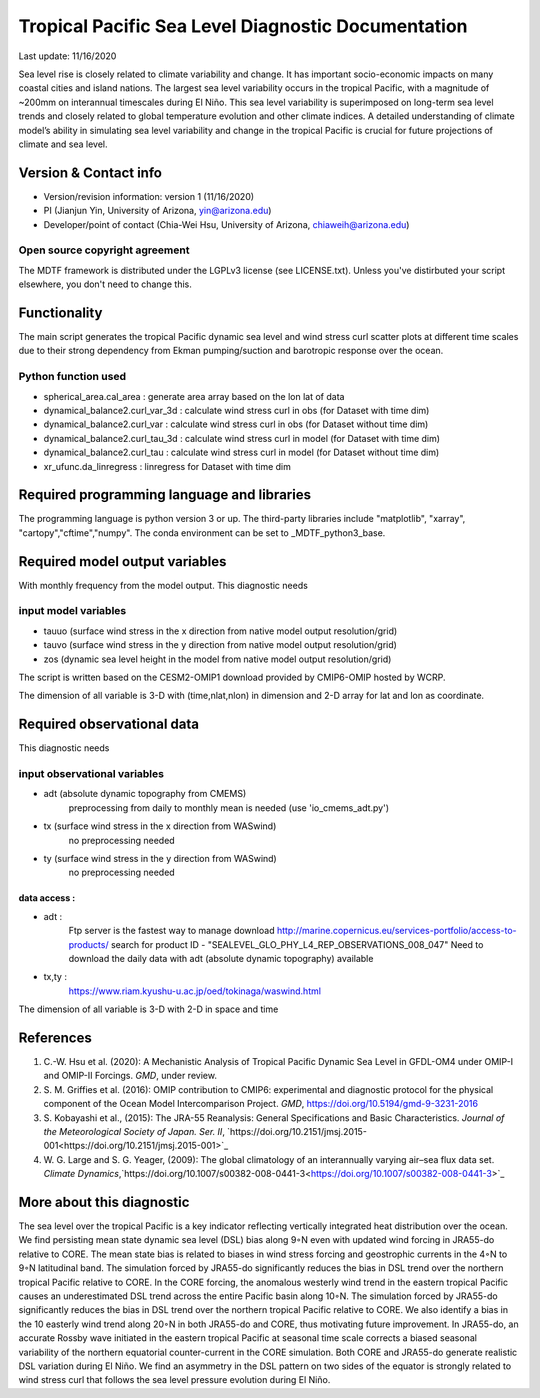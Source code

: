 .. This is a comment in RestructuredText format (two periods and a space).

.. Note that all "statements" and "paragraphs" need to be separated by a blank 
   line. This means the source code can be hard-wrapped to 80 columns for ease 
   of reading. Multi-line comments or commands like this need to be indented by
   exactly three spaces.

.. Underline with '='s to set top-level heading: 
   https://docutils.sourceforge.io/docs/user/rst/quickref.html#section-structure

Tropical Pacific Sea Level Diagnostic Documentation 
================================

Last update: 11/16/2020

Sea level rise is closely related to climate variability and change. It has 
important socio-economic impacts on many coastal cities and island nations. 
The largest sea level variability occurs in the tropical Pacific, with a 
magnitude of ~200mm on interannual timescales during El Niño. This sea level 
variability is superimposed on long-term sea level trends and closely related
to global temperature evolution and other climate indices. A detailed 
understanding of climate model’s ability in simulating sea level variability 
and change in the tropical Pacific is crucial for future projections of 
climate and sea level.     


.. Underline with '-'s to make a second-level heading.

Version & Contact info
----------------------

.. '-' starts items in a bulleted list: 
   https://docutils.sourceforge.io/docs/user/rst/quickref.html#bullet-lists


- Version/revision information: version 1 (11/16/2020)
- PI (Jianjun Yin, University of Arizona, yin@arizona.edu)
- Developer/point of contact (Chia-Wei Hsu, University of Arizona, chiaweih@arizona.edu)


.. Underline with '^'s to make a third-level heading.

Open source copyright agreement
^^^^^^^^^^^^^^^^^^^^^^^^^^^^^^^

The MDTF framework is distributed under the LGPLv3 license (see LICENSE.txt). 
Unless you've distirbuted your script elsewhere, you don't need to change this.

Functionality
-------------

The main script generates the tropical Pacific dynamic sea level
and wind stress curl scatter plots at different time scales
due to their strong dependency from Ekman pumping/suction
and barotropic response over the ocean.

Python function used
^^^^^^^^^^^^^^^^^^^^^^^^^^^^^^^
- spherical_area.cal_area     : generate area array based on the lon lat of data
- dynamical_balance2.curl_var_3d : calculate wind stress curl in obs (for Dataset with time dim)
- dynamical_balance2.curl_var    : calculate wind stress curl in obs (for Dataset without time dim)
- dynamical_balance2.curl_tau_3d : calculate wind stress curl in model (for Dataset with time dim)
- dynamical_balance2.curl_tau    : calculate wind stress curl in model (for Dataset without time dim)
- xr_ufunc.da_linregress : linregress for Dataset with time dim



Required programming language and libraries
-------------------------------------------

The programming language is python version 3 or up. The third-party libraries
include "matplotlib", "xarray", "cartopy","cftime","numpy". The conda environment
can be set to _MDTF_python3_base.

Required model output variables
-------------------------------

With monthly frequency from the model output. This diagnostic needs

input model variables
^^^^^^^^^^^^^^^^^^^^^^^^^^^^^^^
- tauuo (surface wind stress in the x direction from native model output resolution/grid) 
- tauvo (surface wind stress in the y direction from native model output resolution/grid) 
- zos (dynamic sea level height in the model from native model output resolution/grid) 

The script is written based on the CESM2-OMIP1 download provided by CMIP6-OMIP 
hosted by WCRP.

The dimension of all variable is 3-D with (time,nlat,nlon) in dimension and 2-D 
array for lat and lon as coordinate.


Required observational data 
-------------------------------

This diagnostic needs

input observational variables
^^^^^^^^^^^^^^^^^^^^^^^^^^^^^^^
- adt (absolute dynamic topography from CMEMS)
    preprocessing from daily to monthly mean is needed (use 'io_cmems_adt.py')
- tx (surface wind stress in the x direction from WASwind)
    no preprocessing needed
- ty (surface wind stress in the y direction from WASwind)
    no preprocessing needed

data access :
**********************
     
- adt : 
    Ftp server is the fastest way to manage download
    `http://marine.copernicus.eu/services-portfolio/access-to-products/  <http://marine.copernicus.eu/services-portfolio/access-to-products/>`_
    search for product ID - "SEALEVEL_GLO_PHY_L4_REP_OBSERVATIONS_008_047"
    Need to download the daily data with adt (absolute dynamic topography) available 
    
- tx,ty :
    `https://www.riam.kyushu-u.ac.jp/oed/tokinaga/waswind.html  <https://www.riam.kyushu-u.ac.jp/oed/tokinaga/waswind.html>`_
    

The dimension of all variable is 3-D with 2-D in space and time

References
----------

.. Note this syntax, which sets the "anchor" for the hyperlink: two periods, one
   space, one underscore, the reference tag, and a colon, then a blank line.

.. _ref-Hsu: 
   
1. C.-W. Hsu et al. (2020): A Mechanistic Analysis of Tropical Pacific Dynamic 
   Sea Level in GFDL-OM4 under OMIP-I and OMIP-II Forcings. *GMD*, under review.
   
2. S. M. Griffies et al. (2016): OMIP contribution to CMIP6: experimental and 
   diagnostic protocol for the physical component of the Ocean Model Intercomparison 
   Project. *GMD*, `https://doi.org/10.5194/gmd-9-3231-2016 <https://doi.org/10.5194/gmd-9-3231-2016>`_
   
3. S. Kobayashi et al., (2015): The JRA-55 Reanalysis: General Specifications and Basic Characteristics.
   *Journal of the Meteorological Society of Japan. Ser. II*, 
   `https://doi.org/10.2151/jmsj.2015-001<https://doi.org/10.2151/jmsj.2015-001>`_ 
   
4. W. G. Large and S. G. Yeager, (2009): The global climatology of an interannually varying air–sea flux data set.
   *Climate Dynamics*,`https://doi.org/10.1007/s00382-008-0441-3<https://doi.org/10.1007/s00382-008-0441-3>`_


More about this diagnostic
--------------------------

The sea level over the tropical Pacific is a key indicator reflecting vertically 
integrated heat distribution over the ocean. We find persisting mean state dynamic
sea level (DSL) bias along 9◦N even with updated wind forcing in JRA55-do relative to CORE.
The mean state bias is related to biases in wind stress forcing and geostrophic currents 
in the 4◦N to 9◦N latitudinal band. The simulation forced by JRA55-do significantly reduces 
the bias in DSL trend over the northern tropical Pacific relative to CORE. In the CORE forcing, 
the anomalous westerly wind trend in the eastern tropical Pacific causes an underestimated 
DSL trend across the entire Pacific basin along 10◦N. The simulation forced by JRA55-do 
significantly reduces the bias in DSL trend over the northern tropical Pacific relative to CORE. 
We also identify a bias in the 10 easterly wind trend along 20◦N in both JRA55-do and CORE, 
thus motivating future improvement. In JRA55-do, an accurate Rossby wave initiated in the eastern 
tropical Pacific at seasonal time scale corrects a biased seasonal variability of the northern 
equatorial counter-current in the CORE simulation. Both CORE and JRA55-do generate realistic 
DSL variation during El Niño. We find an asymmetry in the DSL pattern on two sides of the equator
is strongly related to wind stress curl that follows the sea level pressure evolution during El Niño.
